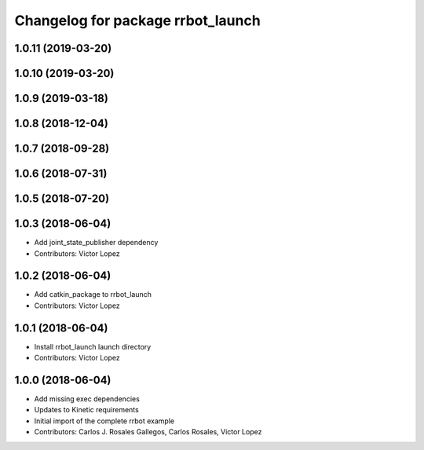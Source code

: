 ^^^^^^^^^^^^^^^^^^^^^^^^^^^^^^^^^^
Changelog for package rrbot_launch
^^^^^^^^^^^^^^^^^^^^^^^^^^^^^^^^^^

1.0.11 (2019-03-20)
-------------------

1.0.10 (2019-03-20)
-------------------

1.0.9 (2019-03-18)
------------------

1.0.8 (2018-12-04)
------------------

1.0.7 (2018-09-28)
------------------

1.0.6 (2018-07-31)
------------------

1.0.5 (2018-07-20)
------------------

1.0.3 (2018-06-04)
------------------
* Add joint_state_publisher dependency
* Contributors: Victor Lopez

1.0.2 (2018-06-04)
------------------
* Add catkin_package to rrbot_launch
* Contributors: Victor Lopez

1.0.1 (2018-06-04)
------------------
* Install rrbot_launch launch directory
* Contributors: Victor Lopez

1.0.0 (2018-06-04)
------------------
* Add missing exec dependencies
* Updates to Kinetic requirements
* Initial import of the complete rrbot example
* Contributors: Carlos J. Rosales Gallegos, Carlos Rosales, Victor Lopez
